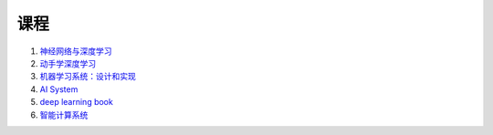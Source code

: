=============
课程
=============


#. `神经网络与深度学习 <https://nndl.github.io/>`_
#. `动手学深度学习 <https://zh.d2l.ai/>`_
#. `机器学习系统：设计和实现 <https://openmlsys.github.io/>`_
#. `AI System <https://github.com/microsoft/AI-System>`_
#. `deep learning book <https://www.deeplearningbook.org/>`_
#. `智能计算系统 <https://novel.ict.ac.cn/aics/>`_